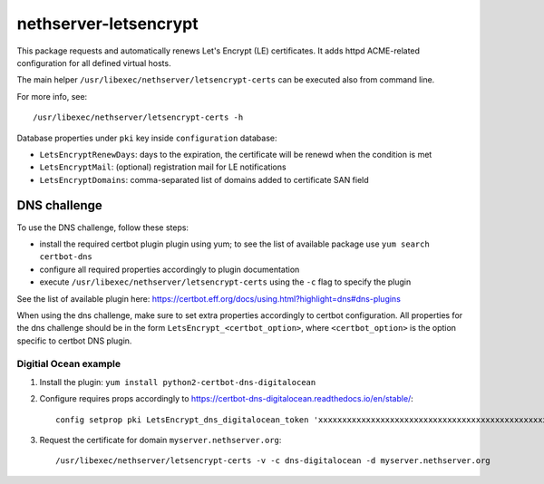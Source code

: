 ======================
nethserver-letsencrypt
======================

This package requests and automatically renews Let's Encrypt (LE) certificates.
It adds httpd ACME-related configuration for all defined virtual hosts.

The main helper ``/usr/libexec/nethserver/letsencrypt-certs`` can be executed also from command line.

For more info, see: ::

  /usr/libexec/nethserver/letsencrypt-certs -h 


Database properties under ``pki`` key inside ``configuration`` database:

- ``LetsEncryptRenewDays``: days to the expiration, the certificate will be renewd when the condition is met
- ``LetsEncryptMail``: (optional) registration mail for LE notifications
- ``LetsEncryptDomains``: comma-separated list of domains added to certificate SAN field

DNS challenge
=============

To use the DNS challenge, follow these steps:

- install the required certbot plugin plugin using yum; to see the list of available package use ``yum search certbot-dns``
- configure all required properties accordingly to plugin documentation
- execute ``/usr/libexec/nethserver/letsencrypt-certs`` using the ``-c`` flag to specify the plugin

See the list of available plugin here: https://certbot.eff.org/docs/using.html?highlight=dns#dns-plugins

When using the dns challenge, make sure to set extra properties accordingly to certbot configuration.
All properties for the dns challenge should be in the form ``LetsEncrypt_<certbot_option>``, where
``<certbot_option>`` is the option specific to certbot DNS plugin.

Digitial Ocean example
----------------------

1. Install the plugin: ``yum install python2-certbot-dns-digitalocean``
2. Configure requires props accordingly to https://certbot-dns-digitalocean.readthedocs.io/en/stable/:
   
   ::

     config setprop pki LetsEncrypt_dns_digitalocean_token 'xxxxxxxxxxxxxxxxxxxxxxxxxxxxxxxxxxxxxxxxxxxxxxxxxxxxxxxxxxxxxxxx'

3. Request the certificate for domain ``myserver.nethserver.org``:

   ::
 
     /usr/libexec/nethserver/letsencrypt-certs -v -c dns-digitalocean -d myserver.nethserver.org
